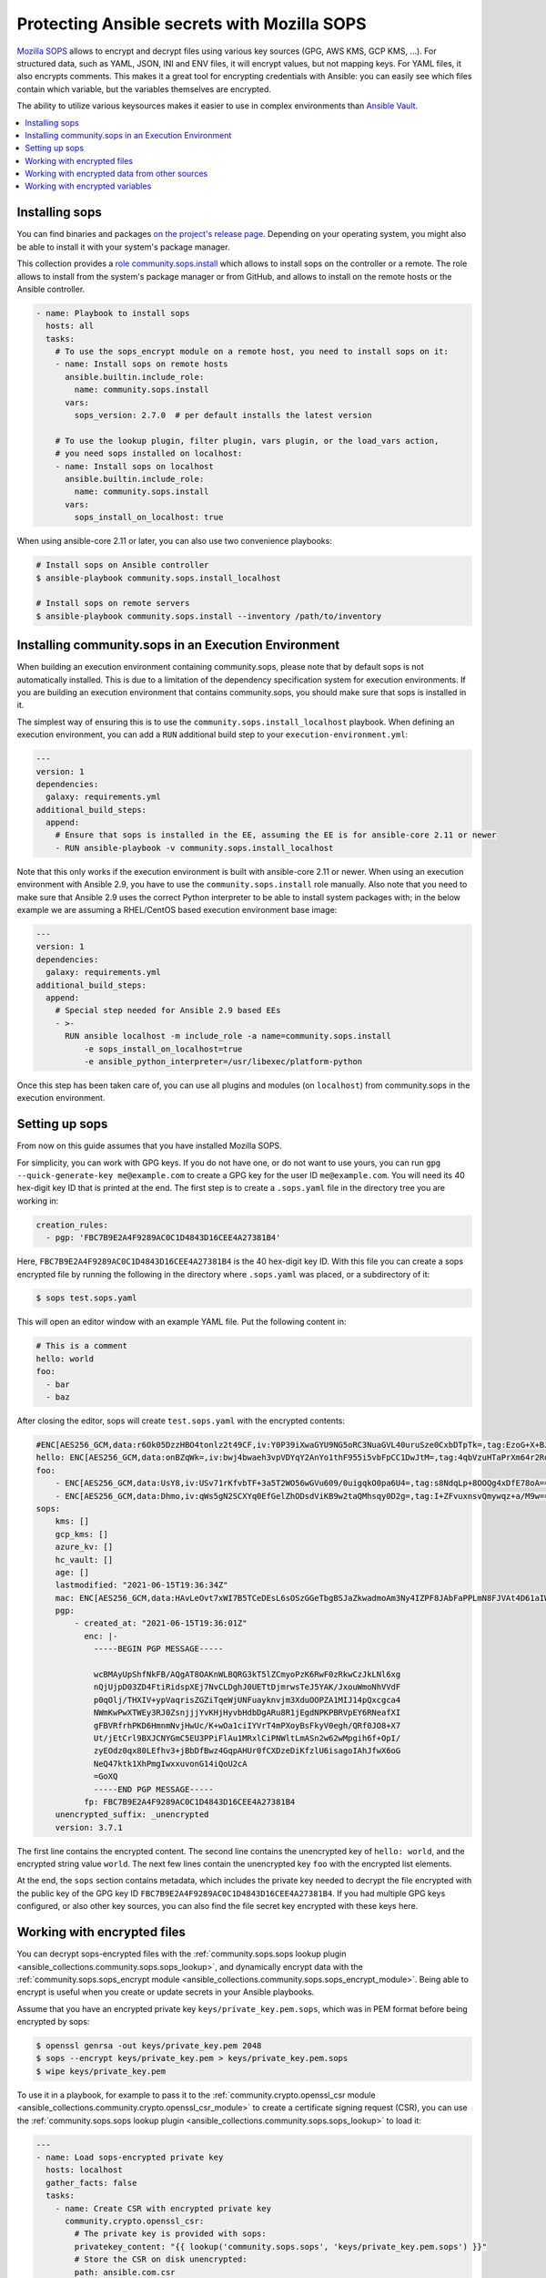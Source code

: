 ..
  Copyright (c) Ansible Project
  GNU General Public License v3.0+ (see LICENSES/GPL-3.0-or-later.txt or https://www.gnu.org/licenses/gpl-3.0.txt)
  SPDX-License-Identifier: GPL-3.0-or-later

.. _ansible_collections.community.sops.docsite.guide:

Protecting Ansible secrets with Mozilla SOPS
============================================

`Mozilla SOPS <https://github.com/mozilla/sops>`_ allows to encrypt and decrypt files using various key sources (GPG, AWS KMS, GCP KMS, ...). For structured data, such as YAML, JSON, INI and ENV files, it will encrypt values, but not mapping keys. For YAML files, it also encrypts comments. This makes it a great tool for encrypting credentials with Ansible: you can easily see which files contain which variable, but the variables themselves are encrypted.

The ability to utilize various keysources makes it easier to use in complex environments than `Ansible Vault <https://docs.ansible.com/ansible/latest/user_guide/vault.html>`_.

.. contents::
   :local:
   :depth: 1

Installing sops
---------------

You can find binaries and packages `on the project's release page <https://github.com/mozilla/sops/releases>`_. Depending on your operating system, you might also be able to install it with your system's package manager.

This collection provides a `role community.sops.install <ansible_collections.community.sops.install_role>`_ which allows to install sops on the controller or a remote. The role allows to install from the system's package manager or from GitHub, and allows to install on the remote hosts or the Ansible controller.

.. code-block:: yaml

    - name: Playbook to install sops
      hosts: all
      tasks:
        # To use the sops_encrypt module on a remote host, you need to install sops on it:
        - name: Install sops on remote hosts
          ansible.builtin.include_role:
            name: community.sops.install
          vars:
            sops_version: 2.7.0  # per default installs the latest version

        # To use the lookup plugin, filter plugin, vars plugin, or the load_vars action,
        # you need sops installed on localhost:
        - name: Install sops on localhost
          ansible.builtin.include_role:
            name: community.sops.install
          vars:
            sops_install_on_localhost: true

When using ansible-core 2.11 or later, you can also use two convenience playbooks:

.. code-block:: bash

    # Install sops on Ansible controller
    $ ansible-playbook community.sops.install_localhost

    # Install sops on remote servers
    $ ansible-playbook community.sops.install --inventory /path/to/inventory

Installing community.sops in an Execution Environment
-----------------------------------------------------

When building an execution environment containing community.sops, please note that by default sops is not automatically installed. This is due to a limitation of the dependency specification system for execution environments. If you are building an execution environment that contains community.sops, you should make sure that sops is installed in it.

The simplest way of ensuring this is to use the ``community.sops.install_localhost`` playbook. When defining an execution environment, you can add a ``RUN`` additional build step to your ``execution-environment.yml``:

.. code-block:: yaml

    ---
    version: 1
    dependencies:
      galaxy: requirements.yml
    additional_build_steps:
      append:
        # Ensure that sops is installed in the EE, assuming the EE is for ansible-core 2.11 or newer
        - RUN ansible-playbook -v community.sops.install_localhost

Note that this only works if the execution environment is built with ansible-core 2.11 or newer. When using an execution environment with Ansible 2.9, you have to use the ``community.sops.install`` role manually. Also note that you need to make sure that Ansible 2.9 uses the correct Python interpreter to be able to install system packages with; in the below example we are assuming a RHEL/CentOS based execution environment base image:

.. code-block:: yaml

    ---
    version: 1
    dependencies:
      galaxy: requirements.yml
    additional_build_steps:
      append:
        # Special step needed for Ansible 2.9 based EEs
        - >-
          RUN ansible localhost -m include_role -a name=community.sops.install
              -e sops_install_on_localhost=true
              -e ansible_python_interpreter=/usr/libexec/platform-python

Once this step has been taken care of, you can use all plugins and modules (on ``localhost``) from community.sops in the execution environment.

Setting up sops
---------------

From now on this guide assumes that you have installed Mozilla SOPS.

For simplicity, you can work with GPG keys. If you do not have one, or do not want to use yours, you can run ``gpg --quick-generate-key me@example.com`` to create a GPG key for the user ID ``me@example.com``. You will need its 40 hex-digit key ID that is printed at the end. The first step is to create a ``.sops.yaml`` file in the directory tree you are working in:

.. code-block:: yaml

    creation_rules:
      - pgp: 'FBC7B9E2A4F9289AC0C1D4843D16CEE4A27381B4'

Here, ``FBC7B9E2A4F9289AC0C1D4843D16CEE4A27381B4`` is the 40 hex-digit key ID. With this file you can create a sops encrypted file by running the following in the directory where ``.sops.yaml`` was placed, or a subdirectory of it:

.. code-block:: bash

    $ sops test.sops.yaml

This will open an editor window with an example YAML file. Put the following content in:

.. code-block:: yaml

    # This is a comment
    hello: world
    foo:
      - bar
      - baz

After closing the editor, sops will create ``test.sops.yaml`` with the encrypted contents:

.. code-block:: yaml

    #ENC[AES256_GCM,data:r6Ok05DzzHBO4tonlz2t49CF,iv:Y0P39iXwaGYU9NG5oRC3NuaGVL40uruSze0CxbDTpTk=,tag:EzoG+X+BJAHbxE0asSyGlQ==,type:comment]
    hello: ENC[AES256_GCM,data:onBZqWk=,iv:bwj4bwaeh3vpVDYqY2AnYo1thF955i5vbFpCC1DwJtM=,tag:4qbVzuHTaPrXm64r2Rqz1Q==,type:str]
    foo:
        - ENC[AES256_GCM,data:UsY8,iv:USv71rKfvbTF+3a5T2WO56wGVu609/0uigqkO0pa6U4=,tag:s8NdqLp+8OOQg4xDfE78oA==,type:str]
        - ENC[AES256_GCM,data:Dhmo,iv:qWs5gN2SCXYq0EfGelZhODsdViKB9w2taQMhsqy0D2g=,tag:I+ZFvuxnsvQmywqz+a/M9w==,type:str]
    sops:
        kms: []
        gcp_kms: []
        azure_kv: []
        hc_vault: []
        age: []
        lastmodified: "2021-06-15T19:36:34Z"
        mac: ENC[AES256_GCM,data:HAvLeOvt7xWI7B5TCeDEsL6sOSzGGeTbgBSJaZkwadmoAm3Ny4IZPF8JAbFaPPLmN8FJVAt4D61aIWa6Xwi3xMj1g6DmxFfgK6JFJqWqW122UlMhqZ/WuMWFV6yVxpTLDXgemndgGDJqUTUi14FMh/MzPDg4f6kFP64kA9fpLrY=,iv:LdhswnMymZG8J9na/jnF3WYnX0DvzvoBlvjUCu4nI6c=,tag:Qt4d7L3FXsgfmg9iOs8P4A==,type:str]
        pgp:
            - created_at: "2021-06-15T19:36:01Z"
              enc: |-
                -----BEGIN PGP MESSAGE-----

                wcBMAyUpShfNkFB/AQgAT8OAKnWLBQRG3kT5lZCmyoPzK6RwF0zRkwCzJkLNl6xg
                nQjUjpD03ZD4FtiRidspXEj7NvCLDghJ0UETtDjmrwsTeJ5YAK/JxouWmoNhVVdF
                p0qOlj/THXIV+ypVaqrisZGZiTqeWjUNFuayknvjm3XduOOPZA1MIJ14pQxcgca4
                NWmKwPwXTWEy3RJ0ZsnjjjYvKHjHyvbHdbDgARu8R1jEgdNPKPBRVpEY6RNeafXI
                gFBVRfrhPKD6HmnmNvjHwUc/K+wOa1ciIYVrT4mPXoyBsFkyV0egh/QRf0JO8+X7
                Ut/jEtCrl9BXJCNYGmC5EU3PPiFlAu1MRxlCiPNWltLmASn2w62wMpgih6f+OpI/
                zyEOdz0qx80LEfhv3+jBbDfBwz4GqpAHUr0fCXDzeDiKfzlU6isagoIAhJfwX6oG
                NeQ47ktk1XhPmgIwxxuvonG14iQoU2cA
                =GoXQ
                -----END PGP MESSAGE-----
              fp: FBC7B9E2A4F9289AC0C1D4843D16CEE4A27381B4
        unencrypted_suffix: _unencrypted
        version: 3.7.1

The first line contains the encrypted content. The second line contains the unencrypted key of ``hello: world``, and the encrypted string value ``world``. The next few lines contain the unencrypted key ``foo`` with the encrypted list elements.

At the end, the ``sops`` section contains metadata, which includes the private key needed to decrypt the file encrypted with the public key of the GPG key ID ``FBC7B9E2A4F9289AC0C1D4843D16CEE4A27381B4``. If you had multiple GPG keys configured, or also other key sources, you can also find the file secret key encrypted with these keys here.

Working with encrypted files
----------------------------

You can decrypt sops-encrypted files with the :ref:`community.sops.sops lookup plugin <ansible_collections.community.sops.sops_lookup>`, and dynamically encrypt data with the :ref:`community.sops.sops_encrypt module <ansible_collections.community.sops.sops_encrypt_module>`. Being able to encrypt is useful when you create or update secrets in your Ansible playbooks.

Assume that you have an encrypted private key ``keys/private_key.pem.sops``, which was in PEM format before being encrypted by sops:

.. code-block:: bash

    $ openssl genrsa -out keys/private_key.pem 2048
    $ sops --encrypt keys/private_key.pem > keys/private_key.pem.sops
    $ wipe keys/private_key.pem

To use it in a playbook, for example to pass it to the :ref:`community.crypto.openssl_csr module <ansible_collections.community.crypto.openssl_csr_module>` to create a certificate signing request (CSR), you can use the :ref:`community.sops.sops lookup plugin <ansible_collections.community.sops.sops_lookup>` to load it:

.. code-block:: yaml+jinja

    ---
    - name: Load sops-encrypted private key
      hosts: localhost
      gather_facts: false
      tasks:
        - name: Create CSR with encrypted private key
          community.crypto.openssl_csr:
            # The private key is provided with sops:
            privatekey_content: "{{ lookup('community.sops.sops', 'keys/private_key.pem.sops') }}"
            # Store the CSR on disk unencrypted:
            path: ansible.com.csr
            # This is going to be a CSR for ansible.com and www.ansible.com
            subject_alt_name:
              - DNS:ansible.com
              - DNS:www.ansible.com
            use_common_name_for_san: false

This results in the following output:

.. code-block:: ansible-output

    PLAY [Load sops-encrypted private key] ***************************************************************************

    TASK [Create CSR with encrypted private key] *********************************************************************
    ok: [localhost]

    PLAY RECAP *******************************************************************************************************
    localhost                  : ok=1    changed=0    unreachable=0    failed=0    skipped=0    rescued=0    ignored=0

Afterwards, you will have a CSR ``ansible.com.csr`` for the encrypted private key ``keys/private_key.pem.sops``.

If you want to use Ansible to generate (or update) the encrypted private key, you can use the :ref:`community.crypto.openssl_privatekey_pipe module <ansible_collections.community.crypto.openssl_privatekey_pipe_module>` to generate (or update) the private key, and use the :ref:`community.sops.sops_encrypt module <ansible_collections.community.sops.sops_encrypt_module>` to write it to disk in encrypted form:

.. code-block:: yaml+jinja

    ---
    - name: Create sops-encrypted private key
      hosts: localhost
      gather_facts: false
      tasks:
        - block:
            - name: Create private key
              community.crypto.openssl_privatekey_pipe:
                size: 2048
              no_log: true  # Always use this with openssl_privatekey_pipe!
              register: private_key

            - name: Write encrypted key to disk
              community.sops.sops_encrypt:
                path: keys/private_key.pem.sops
                content_text: "{{ private_key.privatekey }}"

          always:
            - name: Wipe private key from Ansible's facts
              # This is particularly important if the playbook doesn't end here!
              set_fact:
                private_key: ''

This playbook creates a new key on every run. If you want the private key creation to be idempotent, you need to do a little more work:

.. code-block:: yaml+jinja

    ---
    - name: Create sops-encrypted private key
      hosts: localhost
      gather_facts: false
      tasks:
        - block:
            - name: Create private key
              community.crypto.openssl_privatekey_pipe:
                size: 2048
                content: >-
                  {{ lookup(
                        'community.sops.sops',
                        'keys/private_key.pem.sops',
                        empty_on_not_exist=true
                     ) }}
              no_log: true  # Always use this with openssl_privatekey_pipe!
              register: private_key

            - name: Write encrypted key to disk
              community.sops.sops_encrypt:
                path: keys/private_key.pem.sops
                content_text: "{{ private_key.privatekey }}"
              when: private_key is changed

          always:
            - name: Wipe private key from Ansible's facts
              # This is particularly important if the playbook doesn't end here!
              set_fact:
                private_key: ''

The ``empty_on_not_exist=true`` flag is needed to avoid the lookup to fail when the key does not yet exist. When this playbook is run twice, the output will be:

.. code-block:: ansible-output

    PLAY [Create sops-encrypted private key] *************************************************************************

    TASK [Create private key] ****************************************************************************************
    ok: [localhost]

    TASK [Write encrypted key to disk] *******************************************************************************
    skipping: [localhost]

    TASK [Wipe private key from Ansible's facts] *********************************************************************
    ok: [localhost]

    PLAY RECAP *******************************************************************************************************
    localhost                  : ok=2    changed=0    unreachable=0    failed=0    skipped=1    rescued=0    ignored=0

Working with encrypted data from other sources
----------------------------------------------

You can use the :ref:`community.sops.decrypt Jinja2 filter <ansible_collections.community.sops.decrypt_filter>` to decrypt arbitrary data. This can be data read earlier from a file, returned from an action, or obtained through some other means.

For example, assume that you want to decrypt a file retrieved from a HTTPS server with the `ansible.builtin.uri module <ansible_collections.ansible.builtin.uri_module>`_. To use the :ref:`community.sops.sops lookup <ansible_collections.community.sops.sops_lookup>`, you have to write it to a file first. With the filter, you can directly decrypt it:

.. code-block:: yaml+jinja

    ---
    - name: Decrypt file fetched from URL
      hosts: localhost
      gather_facts: false
      tasks:
        - name: Fetch file from URL
          ansible.builtin.uri:
            url: https://raw.githubusercontent.com/mozilla/sops/master/functional-tests/res/comments.enc.yaml
            return_content: true
          register: encrypted_content

        - name: Show encrypted data
          debug:
            msg: "{{ encrypted_content.content | ansible.builtin.from_yaml }}"

        - name: Decrypt data and decode decrypted YAML
          set_fact:
            decrypted_data: "{{ encrypted_content.content | community.sops.decrypt | ansible.builtin.from_yaml }}"

        - name: Show decrypted data
          debug:
            msg: "{{ decrypted_data }}"

The output will be:

.. code-block:: ansible-output

    PLAY [Decrypt file fetched from URL] *****************************************************************************

    TASK [Fetch file from URL] ***************************************************************************************
    ok: [localhost]

    TASK [Show encrypted data] ***************************************************************************************
    ok: [localhost] => {
        "msg": {
            "dolor": "ENC[AES256_GCM,data:IgvT,iv:wtPNYbDTARFE810PH6ldOLzCDcAjkB/dzPsZjpgHcko=,tag:zwE8P+AwO1hrHkgF6pTbZw==,type:str]",
            "lorem": "ENC[AES256_GCM,data:PhmSdTs=,iv:J5ugEWq6RfyNx+5zDXvcTdoQ18YYZkqesDED7LNzou4=,tag:0Qrom6J6aUnZMZzGz5XCxw==,type:str]",
            "sops": {
                "age": [],
                "azure_kv": [],
                "gcp_kms": [],
                "hc_vault": [],
                "kms": [],
                "lastmodified": "2020-10-07T15:49:13Z",
                "mac": "ENC[AES256_GCM,data:2dhyKdHYSynjXPwYrn9356wA7vRKw+T5qwBenI2vZrgthpQBOCQG4M6f7eeH3VLTxB4mN4CAchb25dsNRoGr6A38VruaSSAhPco3Rh4AlvKSvXuhgRnzZvNxE/bnHX1D4K5cdTb4FsJg/Ue1l7UcWrlrv1s3H3SwLHP/nf+suD0=,iv:6xBYURjjaQzlUOKOrs2NWOChiNFZVAGPJZQZ59MwX3o=,tag:uXD5VYme+c8eHcCc5TD2YA==,type:str]",
                "pgp": [
                    {
                        "created_at": "2019-08-29T21:52:32Z",
                        "enc": "-----BEGIN PGP MESSAGE-----\n\nhQEMAyUpShfNkFB/AQgAlvpTj0NYqF4mQyIeM7wX2SHLb4U07/flpqDpp2W/30Pz\nAHA7sYrgP0l8BrjT2kwtgCN0cdfoIHJudezrNjANp2P5TbP2b9kYYNxpehzB9PFj\nFixnCS7Zp8WIt1yXr1TX+ANZoXLopVcRbMaQ5OdH7CN1pNQtMR+R3FR3X/IqKxiU\nDo1YLaooRJICUC8LJw2Tb4K+lYnTSqd/HalLGym++ivFvdDB1Ya1GhT1FswXidXK\nIRjsOVbxV0q5VeNOR0zxsheOvuHyCje16c7NXJtATJVWtTFABJB8u7CY5HhZSgq+\nrXJHyLHqVLzJ8E4WqHQkMNUlVcrqAz7glZ6xbAhfI9JeAYk5SuBOQOQ4yvASqH4K\nb0N3+/abluBY7YPqKuRZBiEtmcYlZ+zIHuOTP1rD/7L5VY8CwE5U8SFlEqwM7nQJ\n6/vtl6qngOFjwt34WrhZzUfLPB/wRV/m1Qv2kr0RNA==\n=Ykiw\n-----END PGP MESSAGE-----\n",
                        "fp": "FBC7B9E2A4F9289AC0C1D4843D16CEE4A27381B4"
                    }
                ],
                "unencrypted_suffix": "_unencrypted",
                "version": "3.6.1"
            }
        }
    }

    TASK [Decrypt data] **********************************************************************************************
    ok: [localhost]

    TASK [Show decrypted data] ***************************************************************************************
    ok: [localhost] => {
        "msg": {
            "dolor": "sit",
            "lorem": "ipsum"
        }
    }

    PLAY RECAP *******************************************************************************************************
    localhost                  : ok=4    changed=0    unreachable=0    failed=0    skipped=0    rescued=0    ignored=0

Please note that if you put a Jinja2 expression in a variable, it will be evaluated **every time it is used**. Decrypting data takes a certain amount of time. If you need to use an expression multiple times, it is better to store its evaluated form as a fact with `ansible.bulitin.set_fact <ansible_collections.ansible.builtin.set_fact_module>`_ first. This can be important if decrypted data should be passed to a role

.. code-block:: yaml+jinja

    ---
    - name: Decrypt file fetched from URL
      hosts: localhost
      gather_facts: false
      tasks:
        - name: Fetch file from URL
          ansible.builtin.uri:
            url: https://raw.githubusercontent.com/mozilla/sops/master/functional-tests/res/comments.enc.yaml
            return_content: true
          register: encrypted_content

        # BAD: every time the role uses decrypted_data, the data will be decrypted!

        - name: Call role with decrypted data
          include_role:
            name: myrole
          vars:
            role_parameter: "{{ encrypted_content.content | community.sops.decrypt | ansible.builtin.from_yaml }}"

        # GOOD: the data is decrypted once before the role is called,

        - name: Store decrypted data as fact
          set_fact:
            decrypted_data: "{{ encrypted_content.content | community.sops.decrypt | ansible.builtin.from_yaml }}"

        - name: Call role with decrypted data
          include_role:
            name: myrole
          vars:
            role_parameter: "{{ decrypted_data }}"

Working with encrypted variables
--------------------------------

You can load encrypted variables similarly to the :ref:`ansible.builtin.host_group_vars vars plugin <ansible_collections.ansible.builtin.host_group_vars_vars>` with the :ref:`community.sops.sops vars plugin <ansible_collections.community.sops.sops_vars>`. If you need to load variables dynamically similarly to the :ref:`ansible.builtin.include_vars action <ansible_collections.ansible.builtin.include_vars_module>`, you can use the :ref:`community.sops.load_vars action <ansible_collections.community.sops.load_vars_module>`.

To use the vars plugin, you need to enable it in your Ansible config file (``ansible.cfg``):

.. code-block:: ini

    [defaults]
    vars_plugins_enabled = host_group_vars,community.sops.sops

See :ref:`VARIABLE_PLUGINS_ENABLED <VARIABLE_PLUGINS_ENABLED>` for more details on enabling vars plugins. Then you can put files with the following extensions into the ``group_vars`` and ``host_vars`` directories:

- ``.sops.yaml``
- ``.sops.yml``
- ``.sops.json``

The vars plugin will decrypt them and you can use their unencrypted content transparently.

If you need to dynamically load encrypted variables, similar to the built-in :ref:`ansible.builtin.include_vars action <ansible_collections.ansible.builtin.include_vars_module>`, you can use the :ref:`community.sops.load_vars action <ansible_collections.community.sops.load_vars_module>` action. Please note that it is not a perfect replacement, since the built-in action relies on some hard-coded special casing in ansible-core which allows it to load the variables actually as variables (more precisely: as "unsafe" Jinja2 expressions which are automatically evaluated when used). Other action plugins, such as ``community.sops.load_vars``, cannot do that and have to load the variables as facts instead.

This is mostly relevant if you use Jinja2 expressions in the encrypted variable file. When ``include_vars`` loads a variable file with expressions, these expressions will only be evaluated when the variable that defines them needs to be evaluated (lazy evaluation). Since ``community.sops.load_vars`` returns facts, it has to directly evaluate expressions at load time. (For this, set its ``expressions`` option to ``evaluate-on-load``.) This is mostly relevant if you want to refer to other variables from the same file: this will not work, since Ansible does not know the other variable yet while evaluating the first. It will only "know" them as facts after all have been evaluated and the action finishes.

For the following example, assume you have the encrypted file ``keys/credentials.sops.yml`` which decrypts to:

.. code-block:: yaml

    encrypted_password: foo
    expression: "{{ inventory_hostname }}"

Consider the following playbook:

.. code-block:: yaml+jinja

    ---
    - name: Create sops-encrypted private key
      hosts: localhost
      gather_facts: false
      tasks:
        - name: Load encrypted credentials
          community.sops.load_vars:
            file: keys/credentials.sops.yml
            expressions: ignore  # explicitly do not evaluate expressions
                                 # on load (this is the default)

        - name: Show password
          debug:
            msg: "The password is {{ encrypted_password }}"

        - name: Show expression
          debug:
            msg: "The expression is {{ expression }}"

Running it produces:

.. code-block:: ansible-output

    PLAY [Create sops-encrypted private key] *************************************************************************

    TASK [Load encrypted credentials] ********************************************************************************
    ok: [localhost]

    TASK [Show password] *********************************************************************************************
    ok: [localhost] => {
        "msg": "The password is foo"
    }

    TASK [Show expression] *******************************************************************************************
    ok: [localhost] => {
        "msg": "The expression is {{ inventory_hostname }}"
    }

    PLAY RECAP *******************************************************************************************************
    localhost                  : ok=3    changed=0    unreachable=0    failed=0    skipped=0    rescued=0    ignored=0

If you change the variable loading task to:

.. code-block:: yaml+jinja

        - name: Load encrypted credentials
          community.sops.load_vars:
            file: keys/credentials.sops.yml
            expressions: evaluate-on-load

The last task will now show the evaluated expression:

.. code-block:: ansible-output

    TASK [Show expression] *******************************************************************************************
    ok: [localhost] => {
        "msg": "The expression is localhost"
    }
